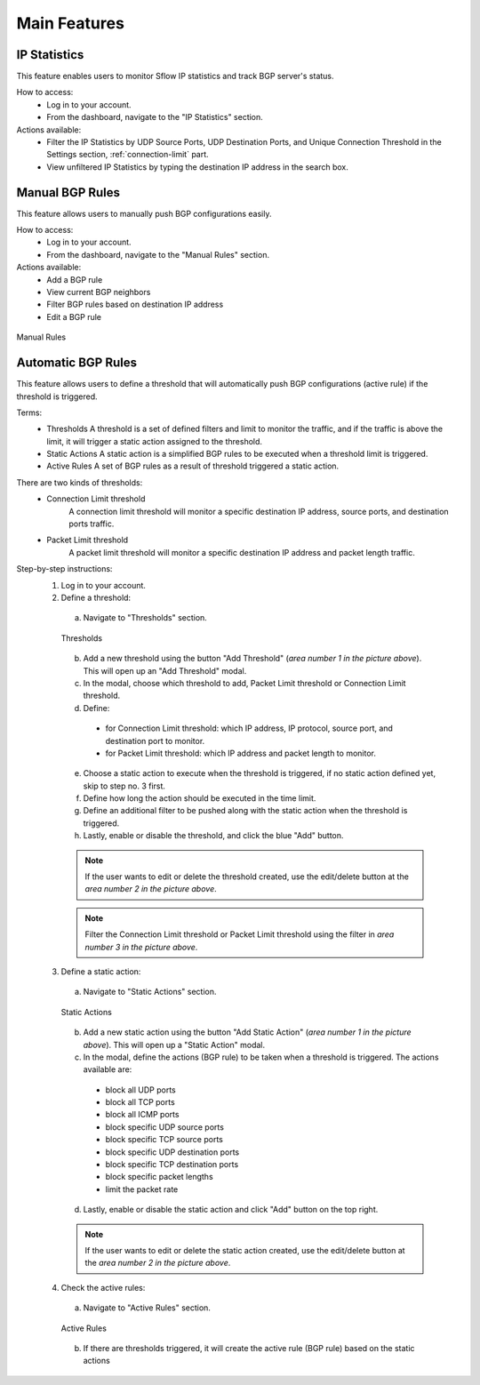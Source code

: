Main Features
=============

IP Statistics
-------------
This feature enables users to monitor Sflow IP statistics and track BGP server's status.

How to access:
  - Log in to your account.
  - From the dashboard, navigate to the "IP Statistics" section.

Actions available:
  - Filter the IP Statistics by UDP Source Ports, UDP Destination Ports, and Unique Connection Threshold in the Settings section, :ref:`connection-limit` part.
  - View unfiltered IP Statistics by typing the destination IP address in the search box.

Manual BGP Rules
----------------
This feature allows users to manually push BGP configurations easily.

How to access:
  - Log in to your account.
  - From the dashboard, navigate to the "Manual Rules" section.

Actions available:
  - Add a BGP rule
  - View current BGP neighbors
  - Filter BGP rules based on destination IP address
  - Edit a BGP rule

.. figure:: images/manual-rules.png
    :align: center

    Manual Rules

Automatic BGP Rules
-------------------
This feature allows users to define a threshold that will automatically push BGP configurations (active rule) if the threshold is triggered.

Terms:
  - Thresholds
    A threshold is a set of defined filters and limit to monitor the traffic, and if the traffic is above the limit, it will trigger a static action assigned to the threshold.
  - Static Actions
    A static action is a simplified BGP rules to be executed when a threshold limit is triggered.
  - Active Rules
    A set of BGP rules as a result of threshold triggered a static action.

There are two kinds of thresholds:
  - Connection Limit threshold
      A connection limit threshold will monitor a specific destination IP address, source ports, and destination ports traffic.
  - Packet Limit threshold
      A packet limit threshold will monitor a specific destination IP address and packet length traffic.

Step-by-step instructions:
  1. Log in to your account.
  2. Define a threshold:
    a. Navigate to "Thresholds" section.

    .. figure:: images/thresholds.png
        :align: center

        Thresholds

    b. Add a new threshold using the button "Add Threshold" (*area number 1 in the picture above*). This will open up an "Add Threshold" modal.
    c. In the modal, choose which threshold to add, Packet Limit threshold or Connection Limit threshold.
    d. Define:
      - for Connection Limit threshold: which IP address, IP protocol, source port, and destination port to monitor.
      - for Packet Limit threshold: which IP address and packet length to monitor.
    e. Choose a static action to execute when the threshold is triggered, if no static action defined yet, skip to step no. 3 first.
    f. Define how long the action should be executed in the time limit.
    g. Define an additional filter to be pushed along with the static action when the threshold is triggered.
    h. Lastly, enable or disable the threshold, and click the blue "Add" button.

    .. note::
        If the user wants to edit or delete the threshold created, use the edit/delete button at the *area number 2 in the picture above*.
    .. note::
        Filter the Connection Limit threshold or Packet Limit threshold using the filter in *area number 3 in the picture above*.

  3. Define a static action:
    a. Navigate to "Static Actions" section.

    .. figure:: images/static-actions.png
        :align: center

        Static Actions

    b. Add a new static action using the button "Add Static Action" (*area number 1 in the picture above*). This will open up a "Static Action" modal.
    c. In the modal, define the actions (BGP rule) to be taken when a threshold is triggered. The actions available are:
      - block all UDP ports
      - block all TCP ports
      - block all ICMP ports
      - block specific UDP source ports
      - block specific TCP source ports
      - block specific UDP destination ports
      - block specific TCP destination ports
      - block specific packet lengths
      - limit the packet rate
    d. Lastly, enable or disable the static action and click "Add" button on the top right.
    
    .. note::
        If the user wants to edit or delete the static action created, use the edit/delete button at the *area number 2 in the picture above*.

  4. Check the active rules:
    a. Navigate to "Active Rules" section.

    .. figure:: images/active-rules.png
        :align: center

        Active Rules
    
    b. If there are thresholds triggered, it will create the active rule (BGP rule) based on the static actions 